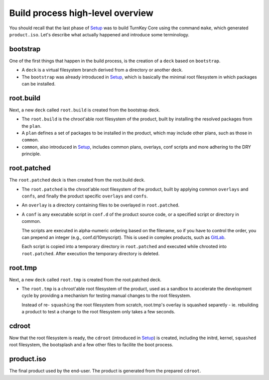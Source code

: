 Build process high-level overview
=================================

You should recall that the last phase of `Setup`_ was to build TurnKey
Core using the command ``make``, which generated ``product.iso``. Let's
describe what actually happened and introduce some terminology.

bootstrap
---------

One of the first things that happen in the build process, is the
creation of a ``deck`` based on ``bootstrap``.

* A ``deck`` is a virtual filesystem branch derived from a directory or
  another deck.

* The ``bootstrap`` was already introduced in `Setup`_, which is
  basically the minimal root filesystem in which packages can be
  installed.

root.build
----------

Next, a new ``deck`` called ``root.build`` is created from the bootstrap
deck.

* The ``root.build`` is the chroot'able root filesystem of the product,
  built by installing the resolved packages from the ``plan``.

* A ``plan`` defines a set of packages to be installed in the product,
  which may include other plans, such as those in ``common``.

* ``common``, also introduced in `Setup`_, includes common plans,
  overlays, conf scripts and more adhering to the DRY principle.

root.patched
------------

The ``root.patched`` deck is then created from the root.build deck.

* The ``root.patched`` is the chroot'able root filesystem of the
  product, built by applying common ``overlays`` and ``confs``, and
  finally the product specific ``overlays`` and ``confs``.

* An ``overlay`` is a directory containing files to be overlayed in
  ``root.patched``.

* A ``conf`` is any executable script in ``conf.d`` of the product
  source code, or a specified script or directory in common.

  The scripts are executed in alpha-numeric ordering based on the
  filename, so if you have to control the order, you can prepend an
  integer (e.g., conf.d/10myscript). This is used in complex products,
  such as `GitLab`_.

  Each script is copied into a temporary directory in ``root.patched``
  and executed while chrooted into ``root.patched``. After execution the
  temporary directory is deleted.

root.tmp
--------

Next, a new ``deck`` called ``root.tmp`` is created from the
root.patched deck.

* The ``root.tmp`` is a chroot'able root filesystem of the product, used
  as a sandbox to accelerate the development cycle by providing a
  mechanism for testing manual changes to the root filesystem.

  Instead of re- ``squashing`` the root filesystem from scratch, root.tmp's
  overlay is squashed separetly - ie. rebuilding a product to test a
  change to the root filesystem only takes a few seconds.

cdroot
------

Now that the root filesystem is ready, the ``cdroot`` (introduced in
`Setup`_) is created, including the initrd, kernel, ``squashed`` root
filesystem, the bootsplash and a few other files to facilite the boot
process.

product.iso
-----------

The final product used by the end-user. The product is generated from
the prepared ``cdroot``.


.. _Setup: ../setup.rst
.. _GitLab: https://github.com/turnkeylinux-apps/gitlab/tree/master/conf.d/

